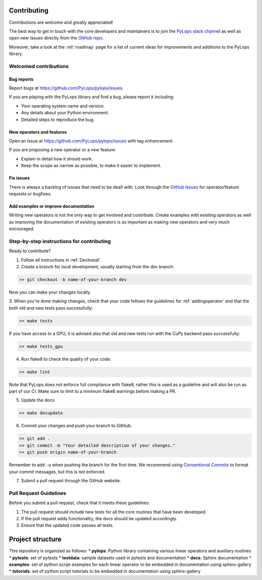 .. _contributing:

Contributing
############

Contributions are welcome and greatly appreciated!

The best way to get in touch with the core developers and maintainers is to
join the `PyLops slack channel <https://pylops.slack.com/>`_ as well as
open new *Issues* directly from the `GitHub repo <https://github.com/PyLops/pylops>`_.

Moreover, take a look at the :ref:`roadmap` page for a list of current ideas
for improvements and additions to the PyLops library.


Welcomed contributions
**********************

Bug reports
===========

Report bugs at https://github.com/PyLops/pylops/issues.

If you are playing with the PyLops library and find a bug, please report it including:

* Your operating system name and version.
* Any details about your Python environment.
* Detailed steps to reproduce the bug.

New operators and features
==========================

Open an issue at https://github.com/PyLops/pylops/issues with tag *enhancement*.

If you are proposing a new operator or a new feature:

* Explain in detail how it should work.
* Keep the scope as narrow as possible, to make it easier to implement.


Fix issues
==========

There is always a backlog of issues that need to be dealt with.
Look through the `GitHub Issues <https://github.com/PyLops/pylops/issues>`_ for operator/feature requests or bugfixes.


Add examples or improve documentation
=====================================

Writing new operators is not the only way to get involved and contribute. Create examples with existing operators
as well as improving the documentation of existing operators is as important as making new operators and very much
encouraged.


Step-by-step instructions for contributing
******************************************

Ready to contribute?

1. Follow all instructions in :ref:`DevInstall`.

2. Create a branch for local development, usually starting from the dev branch:

.. code-block:: bash

   >> git checkout -b name-of-your-branch dev

Now you can make your changes locally.

3. When you're done making changes, check that your code follows the guidelines for :ref:`addingoperator` and
that the both old and new tests pass successfully:

.. code-block:: bash

   >> make tests

If you have access to a GPU, it is advised also that old and new tests run with the CuPy 
backend pass successfully:

.. code-block:: bash

   >> make tests_gpu

4. Run flake8 to check the quality of your code:

.. code-block:: bash

   >> make lint

Note that PyLops does not enforce full compliance with flake8, rather this is used as a
guideline and will also be run as part of our CI.
Make sure to limit to a minimum flake8 warnings before making a PR.

5. Update the docs

.. code-block:: bash

   >> make docupdate


6. Commit your changes and push your branch to GitHub:

.. code-block:: bash

   >> git add .
   >> git commit -m "Your detailed description of your changes."
   >> git push origin name-of-your-branch

Remember to add ``-u`` when pushing the branch for the first time.
We recommend using `Conventional Commits <https://www.conventionalcommits.org/en/v1.0.0/#summary>`_ to
format your commit messages, but this is not enforced.

7. Submit a pull request through the GitHub website.


Pull Request Guidelines
***********************

Before you submit a pull request, check that it meets these guidelines:

1. The pull request should include new tests for all the core routines that have been developed.
2. If the pull request adds functionality, the docs should be updated accordingly.
3. Ensure that the updated code passes all tests.

Project structure
#################
This repository is organized as follows:
* **pylops**:     Python library containing various linear operators and auxiliary routines
* **pytests**:    set of pytests
* **testdata**:   sample datasets used in pytests and documentation
* **docs**:       Sphinx documentation
* **examples**:   set of python script examples for each linear operator to be embedded in documentation using sphinx-gallery
* **tutorials**:  set of python script tutorials to be embedded in documentation using sphinx-gallery
